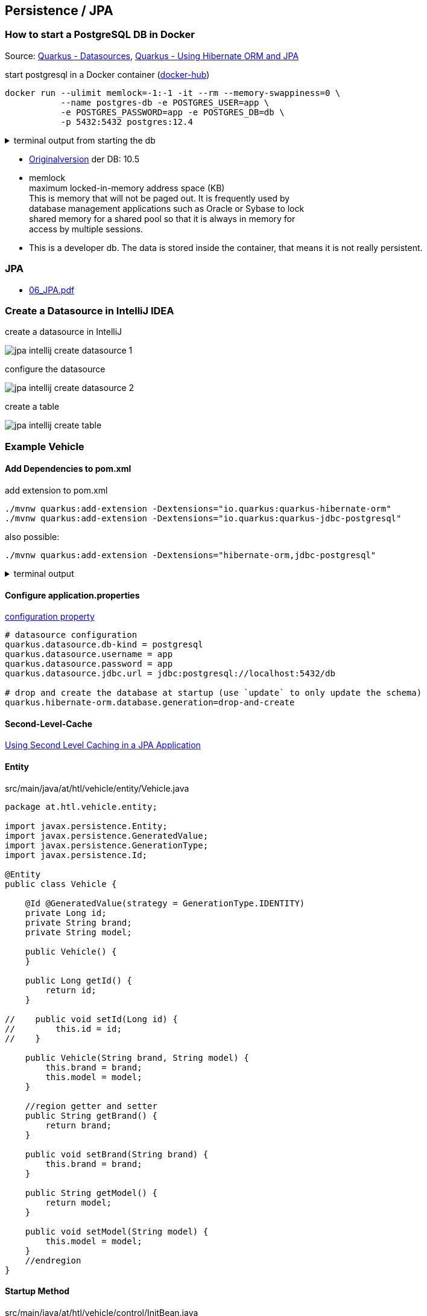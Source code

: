 :page-partial:
== Persistence / JPA

=== How to start a PostgreSQL DB in Docker

Source: https://quarkus.io/guides/datasource[Quarkus - Datasources, window="_blank"], https://quarkus.io/guides/hibernate-orm[Quarkus - Using Hibernate ORM and JPA, window="_blank"]

.start postgresql in a Docker container (https://hub.docker.com/_/postgres[docker-hub, window="_blank"])
[source,bash]
----
docker run --ulimit memlock=-1:-1 -it --rm --memory-swappiness=0 \
           --name postgres-db -e POSTGRES_USER=app \
           -e POSTGRES_PASSWORD=app -e POSTGRES_DB=db \
           -p 5432:5432 postgres:12.4
----

.terminal output from starting the db
[%collapsible]
====

----
 $> docker run --ulimit memlock=-1:-1 -it --rm=true --memory-swappiness=0 \
>            --name postgres-db -e POSTGRES_USER=app \
>            -e POSTGRES_PASSWORD=app -e POSTGRES_DB=db \
>            -p 5432:5432 postgres:12.4
Unable to find image 'postgres:12.4' locally
12.4: Pulling from library/postgres
bf5952930446: Pulling fs layer
9577476abb00: Pull complete
2bd105512d5c: Pull complete
b1cd21c26e81: Pull complete
34a7c86cf8fc: Pull complete
274e7b0c38d5: Pull complete
3e831b350d37: Pull complete
38fa0d496534: Pull complete
c989da35e5c0: Pull complete
26dc6fdd7b2d: Pull complete
3c5032512cf3: Pull complete
26910ececf99: Pull complete
0339413523e8: Pull complete
d61df7db53da: Pull complete
Digest: sha256:9f325740426d14a92f71013796d98a50fe385da64a7c5b6b753d0705add05a21
Status: Downloaded newer image for postgres:12.4
The files belonging to this database system will be owned by user "postgres".
This user must also own the server process.

The database cluster will be initialized with locale "en_US.utf8".
The default database encoding has accordingly been set to "UTF8".
The default text search configuration will be set to "english".

Data page checksums are disabled.

fixing permissions on existing directory /var/lib/postgresql/data ... ok
creating subdirectories ... ok
selecting dynamic shared memory implementation ... posix
selecting default max_connections ... 100
selecting default shared_buffers ... 128MB
selecting default time zone ... Etc/UTC
creating configuration files ... ok
running bootstrap script ... ok
performing post-bootstrap initialization ... ok
syncing data to disk ... ok

initdb: warning: enabling "trust" authentication for local connections
You can change this by editing pg_hba.conf or using the option -A, or
--auth-local and --auth-host, the next time you run initdb.

Success. You can now start the database server using:

    pg_ctl -D /var/lib/postgresql/data -l logfile start

waiting for server to start....2020-08-30 09:34:40.573 UTC [47] LOG:  starting PostgreSQL 12.4 (Debian 12.4-1.pgdg100+1) on x86_64-pc-linux-gnu, compiled by gcc (Debian 8.3.0-6) 8.3.0, 64-bit
2020-08-30 09:34:40.575 UTC [47] LOG:  listening on Unix socket "/var/run/postgresql/.s.PGSQL.5432"
2020-08-30 09:34:40.588 UTC [48] LOG:  database system was shut down at 2020-08-30 09:34:40 UTC
2020-08-30 09:34:40.592 UTC [47] LOG:  database system is ready to accept connections
 done
server started
CREATE DATABASE


/usr/local/bin/docker-entrypoint.sh: ignoring /docker-entrypoint-initdb.d/*

waiting for server to shut down...2020-08-30 09:34:40.786 UTC [47] LOG:  received fast shutdown request
.2020-08-30 09:34:40.788 UTC [47] LOG:  aborting any active transactions
2020-08-30 09:34:40.790 UTC [47] LOG:  background worker "logical replication launcher" (PID 54) exited with exit code 1
2020-08-30 09:34:40.790 UTC [49] LOG:  shutting down
2020-08-30 09:34:40.799 UTC [47] LOG:  database system is shut down
 done
server stopped

PostgreSQL init process complete; ready for start up.

2020-08-30 09:34:40.899 UTC [1] LOG:  starting PostgreSQL 12.4 (Debian 12.4-1.pgdg100+1) on x86_64-pc-linux-gnu, compiled by gcc (Debian 8.3.0-6) 8.3.0, 64-bit
2020-08-30 09:34:40.899 UTC [1] LOG:  listening on IPv4 address "0.0.0.0", port 5432
2020-08-30 09:34:40.899 UTC [1] LOG:  listening on IPv6 address "::", port 5432
2020-08-30 09:34:40.901 UTC [1] LOG:  listening on Unix socket "/var/run/postgresql/.s.PGSQL.5432"
2020-08-30 09:34:40.911 UTC [65] LOG:  database system was shut down at 2020-08-30 09:34:40 UTC
2020-08-30 09:34:40.915 UTC [1] LOG:  database system is ready to accept connections
----
====

* https://quarkus.io/guides/hibernate-orm#quarkus-hibernate-orm_quarkus.hibernate-orm.cache[Originalversion, window="_blank"] der DB: 10.5
* memlock +
maximum locked-in-memory address space (KB) +
This is memory that will not be paged out. It is frequently used by +
database management applications such as Oracle or Sybase to lock +
shared memory for a shared pool so that it is always in memory for +
access by multiple sessions.
* This is a developer db. The data is stored inside the container, that means it is not really persistent.

=== JPA

* http://edufs.edu.htl-leonding.ac.at/~t.stuetz/download/nvs/presentations.2021/06_JPA.pdf[06_JPA.pdf, window="_blank"]


=== Create a Datasource in IntelliJ IDEA

.create a datasource in IntelliJ
image:jpa-intellij-create-datasource-1.png[]

.configure the datasource
image:jpa-intellij-create-datasource-2.png[]

.create a table
image:jpa-intellij-create-table.png[]


=== Example Vehicle

==== Add Dependencies to pom.xml

.add extension to pom.xml
[source,bash]
----
./mvnw quarkus:add-extension -Dextensions="io.quarkus:quarkus-hibernate-orm"
./mvnw quarkus:add-extension -Dextensions="io.quarkus:quarkus-jdbc-postgresql"
----

.also possible:
[source,bash]
----
./mvnw quarkus:add-extension -Dextensions="hibernate-orm,jdbc-postgresql"
----

.terminal output
[%collapsible]
====
----
[INFO] Scanning for projects...
[INFO]
[INFO] ---------------------------< at.htl:vehicle >---------------------------
[INFO] Building vehicle 1.0-SNAPSHOT
[INFO] --------------------------------[ jar ]---------------------------------
[INFO]
[INFO] --- quarkus-maven-plugin:1.7.1.Final:add-extension (default-cli) @ vehicle ---
? Extension io.quarkus:quarkus-hibernate-orm has been installed
? Extension io.quarkus:quarkus-jdbc-postgresql has been installed
[INFO] ------------------------------------------------------------------------
[INFO] BUILD SUCCESS
[INFO] ------------------------------------------------------------------------
[INFO] Total time:  1.191 s
[INFO] Finished at: 2020-08-30T13:20:11+02:00
[INFO] ------------------------------------------------------------------------

----
====

==== Configure application.properties

.https://quarkus.io/guides/hibernate-orm#quarkus-hibernate-orm_configuration[configuration property, window="_blank"]
[source,properties]
----
# datasource configuration
quarkus.datasource.db-kind = postgresql
quarkus.datasource.username = app
quarkus.datasource.password = app
quarkus.datasource.jdbc.url = jdbc:postgresql://localhost:5432/db

# drop and create the database at startup (use `update` to only update the schema)
quarkus.hibernate-orm.database.generation=drop-and-create
----

==== Second-Level-Cache

https://www.developer.com/java/using-second-level-caching-in-a-jpa-application.html[Using Second Level Caching in a JPA Application, window="_blank"]

==== Entity

.src/main/java/at/htl/vehicle/entity/Vehicle.java
[source,java]
----
package at.htl.vehicle.entity;

import javax.persistence.Entity;
import javax.persistence.GeneratedValue;
import javax.persistence.GenerationType;
import javax.persistence.Id;

@Entity
public class Vehicle {

    @Id @GeneratedValue(strategy = GenerationType.IDENTITY)
    private Long id;
    private String brand;
    private String model;

    public Vehicle() {
    }

    public Long getId() {
        return id;
    }

//    public void setId(Long id) {
//        this.id = id;
//    }

    public Vehicle(String brand, String model) {
        this.brand = brand;
        this.model = model;
    }

    //region getter and setter
    public String getBrand() {
        return brand;
    }

    public void setBrand(String brand) {
        this.brand = brand;
    }

    public String getModel() {
        return model;
    }

    public void setModel(String model) {
        this.model = model;
    }
    //endregion
}
----

==== Startup Method

.src/main/java/at/htl/vehicle/control/InitBean.java
[source,java]
----
package at.htl.vehicle.control;

import io.quarkus.runtime.StartupEvent;
import org.jboss.logging.Logger;

import javax.enterprise.context.ApplicationScoped;
import javax.enterprise.event.Observes;

@ApplicationScoped
public class InitBean {

    private static final Logger LOG = Logger.getLogger(InitBean.class); // <.>

    void startup(@Observes StartupEvent event) { // <.>
        LOG.info("It works!");
    }
}
----

<.> Initialize the https://quarkus.io/guides/logging[Logging, window="_blank"]. When using the jboss-logger no additional dependencies are necessary
<.> Observer-Pattern. Callback-method after starting

==== Insert Data when Starting

.src/main/resources/import.sql
[source,sql]
----
insert into vehicle (brand, model) VALUES ('VW', 'Käfer 1400');
insert into vehicle (brand, model) VALUES ('Opel', 'Blitz');
----

* the name of the insert-sql-file is import.sql (placed in the root of the resources folder)
* when you want to change this name use this property: `quarkus.hibernate-orm.sql-load-script`

image:jpa-create-table-after-startup.png[]

==== VehicleRepository

.src/main/java/at/htl/vehicle/control/VehicleRepository.java
[source,java]
----
package at.htl.vehicle.control;

import at.htl.vehicle.entity.Vehicle;

import javax.enterprise.context.ApplicationScoped;
import javax.inject.Inject;
import javax.persistence.EntityManager;
import javax.transaction.Transactional;

@ApplicationScoped
public class VehicleRepository {

    @Inject
    EntityManager em;

    @Transactional
    public void save(Vehicle vehicle) {
        em.persist(vehicle);
    }

    @Transactional
    public void save(String brand, String model) {
        em.persist(new Vehicle(brand, model));
    }

    public Vehicle findById(long id) {
        return em.find(Vehicle.class, id);
    }

    public List<Vehicle> findAll() {
        TypedQuery<Vehicle> query = em.createQuery("select v from Vehicle v", Vehicle.class);
        return query.getResultList();
    }
}
----

.src/main/java/at/htl/vehicle/boundary/VehicleResource.java
[source,java]
----
package at.htl.vehicle.boundary;

import at.htl.vehicle.control.VehicleRepository;
import at.htl.vehicle.entity.Vehicle;

import javax.inject.Inject;
import javax.ws.rs.GET;
import javax.ws.rs.Path;
import javax.ws.rs.PathParam;
import javax.ws.rs.Produces;
import javax.ws.rs.core.MediaType;
import java.util.ArrayList;
import java.util.List;

@Path("/vehicle")
public class VehicleResource {

    @Inject
    VehicleRepository vehicleRepository;

    @GET
    @Produces(MediaType.APPLICATION_JSON)
    @Path("{id}")
    public Vehicle find(@PathParam("id") long id) {
        return vehicleRepository.findById(id);
    }

    @GET
    @Produces(MediaType.APPLICATION_JSON)
    public List<Vehicle> findAll() {
        return vehicleRepository.findAll();
    }
}
----

==== A Quick Glimpse to the Result

[source,bash]
----
GET localhost:8080/vehicle
----

.terminal output
[%collapsible]
====
----
GET http://localhost:8080/vehicle

HTTP/1.1 200 OK
Content-Length: 85
Content-Type: application/json

[
  {
    "brand": "VW",
    "id": 1,
    "model": "Käfer 1400"
  },
  {
    "brand": "Opel",
    "id": 2,
    "model": "Blitz"
  }
]

Response code: 200 (OK); Time: 89ms; Content length: 84 bytes
----
====

[source,bash]
----
GET localhost:8080/vehicle/2
----

.terminal output
[%collapsible]
====
----
GET http://localhost:8080/vehicle/2

HTTP/1.1 200 OK
Content-Length: 39
Content-Type: application/json

{
  "brand": "Opel",
  "id": 2,
  "model": "Blitz"
}

Response code: 200 (OK); Time: 40ms; Content length: 39 bytes
----
====

==== Testing w/ JUnit and assertJ

https://assertj.github.io/doc/[AssertJ]

.add to pom.xml
[source,xml]
----
<dependency>
  <groupId>org.assertj</groupId>
  <artifactId>assertj-core</artifactId>
  <version>3.17.1</version>
  <scope>test</scope>
</dependency>
----

.VehicleResourceTest.java
[source,java]
----
package at.htl.vehicle.boundary;

import at.htl.vehicle.entity.Vehicle;
import io.quarkus.test.junit.QuarkusTest;
import org.junit.jupiter.api.Disabled;
import org.junit.jupiter.api.Test;

import javax.ws.rs.client.Entity;
import java.util.ArrayList;
import java.util.List;

import static io.restassured.RestAssured.given;
import static org.hamcrest.CoreMatchers.is;

import static org.assertj.core.api.Assertions.*;

@QuarkusTest
public class VehicleResourceTest {

    @Test
    public void testVehicleEndpoint() {
        List<Vehicle> vehicles = new ArrayList<>();

        vehicles = given()
             .when()
                //.log().body() // to log the request body (here it is empty)
                .get("/vehicle")
             .then()
                .log().body()   // to log the response body
                .statusCode(200)
                .extract().body().jsonPath().getList(".", Vehicle.class);

        System.out.println(vehicles);

        assertThat(vehicles) // <.>
                .isNotEmpty()
                .hasSize(2)
                .extracting(Vehicle::getBrand)
                .containsOnly("VW", "Opel");
    }

    @Test
    public void testVehicleEndpointWithId() {
        given()
                .pathParam("id", "2")
        .when()
                //.log().body() // to log the request body (here is empty)
                .get("/vehicle/{id}")
        .then()
                .log().body()   // to log the response body
                .statusCode(200)
                .body("brand", is("Opel"),  // <.>
                      "model", is("Blitz"));
    }
}
----

<.> assertThat is from assertJ
<.> is(...) is a hamcrest-matcher

Examples for assertJ: https://medium.com/enfuse-io/testing-java-collections-with-assertj-2fa678d80952[Testing Java Collections with AssertJ, window="_blank"]

IMPORTANT: it is possible to start the tests in the IDE and also to debug it

.start tests
[source,bash]
----
./mvnw test
----

.terminal output
[%collapsible]
====
----
[INFO] Scanning for projects...
[INFO]
[INFO] ---------------------------< at.htl:vehicle >---------------------------
[INFO] Building vehicle 1.0-SNAPSHOT
[INFO] --------------------------------[ jar ]---------------------------------
[INFO]
[INFO] --- quarkus-maven-plugin:1.7.1.Final:prepare (default) @ vehicle ---
[INFO]
[INFO] --- maven-resources-plugin:2.6:resources (default-resources) @ vehicle ---
[INFO] Using 'UTF-8' encoding to copy filtered resources.
[INFO] Copying 3 resources
[INFO]
[INFO] --- maven-compiler-plugin:3.8.1:compile (default-compile) @ vehicle ---
[INFO] Nothing to compile - all classes are up to date
[INFO]
[INFO] --- quarkus-maven-plugin:1.7.1.Final:prepare-tests (default) @ vehicle ---
[INFO]
[INFO] --- maven-resources-plugin:2.6:testResources (default-testResources) @ vehicle ---
[INFO] Using 'UTF-8' encoding to copy filtered resources.
[INFO] skip non existing resourceDirectory /Users/stuetz/SynologyDrive/htl/skripten/themen/jakartaee-microprofile/quarkus-lecture-notes/labs/100-rest/vehicle/src/test/resources
[INFO]
[INFO] --- maven-compiler-plugin:3.8.1:testCompile (default-testCompile) @ vehicle ---
[INFO] Nothing to compile - all classes are up to date
[INFO]
[INFO] --- maven-surefire-plugin:3.0.0-M5:test (default-test) @ vehicle ---
[INFO]
[INFO] -------------------------------------------------------
[INFO]  T E S T S
[INFO] -------------------------------------------------------
[INFO] Running at.htl.vehicle.boundary.VehicleResourceTest
2020-08-30 16:48:27,117 INFO  [at.htl.veh.con.InitBean] (main) It works!
2020-08-30 16:48:27,204 INFO  [io.quarkus] (main) Quarkus 1.7.1.Final on JVM started in 2.082s. Listening on: http://0.0.0.0:8081
2020-08-30 16:48:27,205 INFO  [io.quarkus] (main) Profile test activated.
2020-08-30 16:48:27,205 INFO  [io.quarkus] (main) Installed features: [agroal, cdi, hibernate-orm, jdbc-postgresql, mutiny, narayana-jta, resteasy, resteasy-jsonb, smallrye-context-propagation]
{
    "brand": "Opel",
    "id": 2,
    "model": "Blitz"
}
[
    {
        "brand": "VW",
        "id": 1,
        "model": "Käfer 1400"
    },
    {
        "brand": "Opel",
        "id": 2,
        "model": "Blitz"
    }
]
[at.htl.vehicle.entity.Vehicle@45f6181a, at.htl.vehicle.entity.Vehicle@19d0d1ab]
[INFO] Tests run: 2, Failures: 0, Errors: 0, Skipped: 0, Time elapsed: 3.848 s - in at.htl.vehicle.boundary.VehicleResourceTest
2020-08-30 16:48:28,763 INFO  [io.quarkus] (main) Quarkus stopped in 0.022s
[INFO]
[INFO] Results:
[INFO]
[INFO] Tests run: 2, Failures: 0, Errors: 0, Skipped: 0
[INFO]
[INFO] ------------------------------------------------------------------------
[INFO] BUILD SUCCESS
[INFO] ------------------------------------------------------------------------
[INFO] Total time:  7.085 s
[INFO] Finished at: 2020-08-30T16:48:28+02:00
[INFO] ------------------------------------------------------------------------
----
====

==== Exercise

* Add custom insert-scripts (ins_vehicle.sql) in sql to prepare the application with data.
* Add the other entity classes (Rental, Customer) - Don't forget the associations.
* Add CRUD-functionality to the restful API.
* Add named queries



